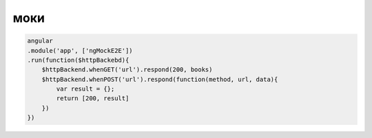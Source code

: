 моки
====

.. code-block:: js

    angular
    .module('app', ['ngMockE2E'])
    .run(function($httpBackebd){
        $httpBackend.whenGET('url').respond(200, books)
        $httpBackend.whenPOST('url').respond(function(method, url, data){
            var result = {};
            return [200, result]
        })
    })